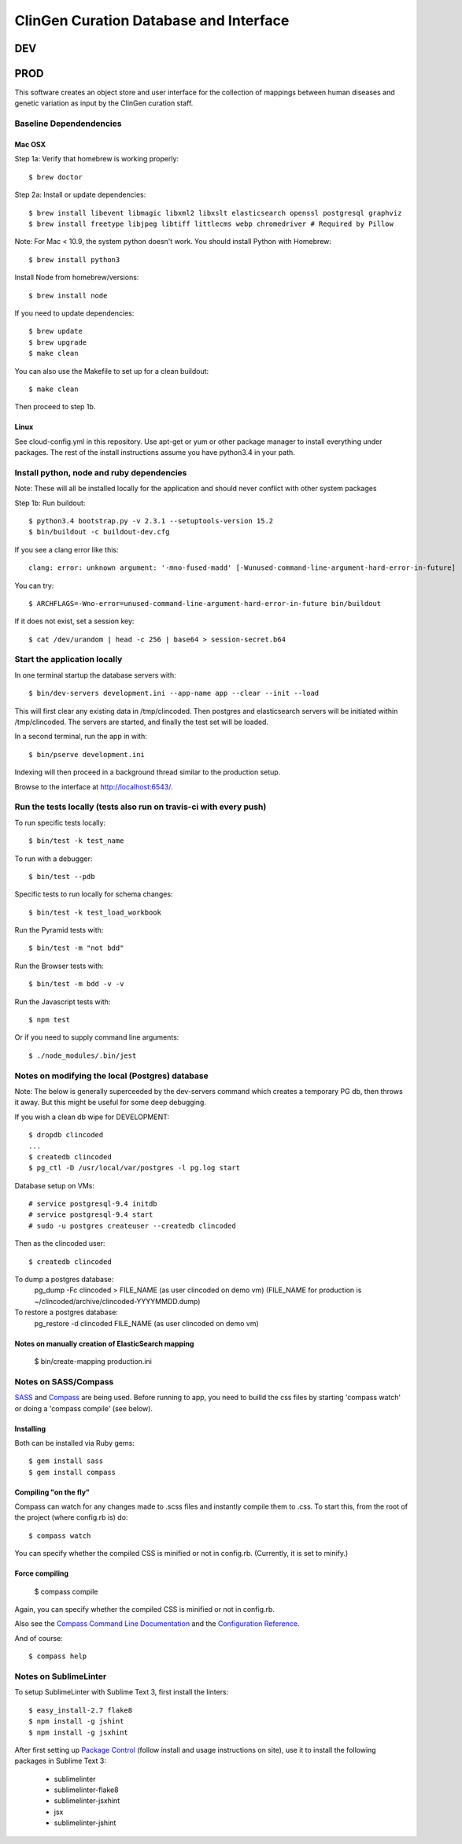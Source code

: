 ========================
ClinGen Curation Database and Interface
========================
DEV
***
.. image:: https://travis-ci.org/ClinGen/clincoded.svg?branch=dev
    :target: https://travis-ci.org/ClinGen/clincoded

PROD
*******
.. image:: https://travis-ci.org/ClinGen/clincoded.svg?branch=master
    :target: https://travis-ci.org/ClinGen/clincoded

This software creates an object store and user interface for the collection of mappings between human diseases and genetic variation as input by the ClinGen curation staff.

Baseline Dependendencies
=========================

Mac OSX
--------
Step 1a: Verify that homebrew is working properly::

    $ brew doctor


Step 2a: Install or update dependencies::

    $ brew install libevent libmagic libxml2 libxslt elasticsearch openssl postgresql graphviz
    $ brew install freetype libjpeg libtiff littlecms webp chromedriver # Required by Pillow

Note: For Mac < 10.9, the system python doesn't work. You should install Python with Homebrew::

    $ brew install python3

Install Node from homebrew/versions::

    $ brew install node

If you need to update dependencies::

    $ brew update
    $ brew upgrade
    $ make clean

You can also use the Makefile to set up for a clean buildout::

    $ make clean

Then proceed to step 1b.

Linux
-----

See cloud-config.yml in this repository.  Use apt-get or yum or other package manager to install everything under packages.   The rest of the install instructions assume you have python3.4 in your path.

Install python, node and ruby dependencies
==========================================

Note: These will all be installed locally for the application and should never conflict with other system packages

Step 1b: Run buildout::

    $ python3.4 bootstrap.py -v 2.3.1 --setuptools-version 15.2
    $ bin/buildout -c buildout-dev.cfg

If you see a clang error like this::

    clang: error: unknown argument: '-mno-fused-madd' [-Wunused-command-line-argument-hard-error-in-future]

You can try::

    $ ARCHFLAGS=-Wno-error=unused-command-line-argument-hard-error-in-future bin/buildout

If it does not exist, set a session key::

    $ cat /dev/urandom | head -c 256 | base64 > session-secret.b64

Start the application locally
================================

In one terminal startup the database servers with::

    $ bin/dev-servers development.ini --app-name app --clear --init --load

This will first clear any existing data in /tmp/clincoded.
Then postgres and elasticsearch servers will be initiated within /tmp/clincoded.
The servers are started, and finally the test set will be loaded.

In a second terminal, run the app in with::

    $ bin/pserve development.ini

Indexing will then proceed in a background thread similar to the production setup.

Browse to the interface at http://localhost:6543/.

Run the tests locally  (tests also run on travis-ci with every push)
========================

To run specific tests locally::

    $ bin/test -k test_name

To run with a debugger::

    $ bin/test --pdb

Specific tests to run locally for schema changes::

    $ bin/test -k test_load_workbook

Run the Pyramid tests with::

    $ bin/test -m "not bdd"

Run the Browser tests with::

    $ bin/test -m bdd -v -v

Run the Javascript tests with::

    $ npm test

Or if you need to supply command line arguments::

    $ ./node_modules/.bin/jest

Notes on modifying the local (Postgres) database
=====================================

Note:  The below is generally superceeded by the dev-servers command which creates a temporary PG db, then throws it away.  But this might be useful for some deep debugging.

If you wish a clean db wipe for DEVELOPMENT::

    $ dropdb clincoded
    ...
    $ createdb clincoded
    $ pg_ctl -D /usr/local/var/postgres -l pg.log start

Database setup on VMs::

    # service postgresql-9.4 initdb
    # service postgresql-9.4 start
    # sudo -u postgres createuser --createdb clincoded

Then as the clincoded user::

    $ createdb clincoded

To dump a postgres database:
    pg_dump -Fc clincoded > FILE_NAME  (as user clincoded on demo vm)
    (FILE_NAME for production is ~/clincoded/archive/clincoded-YYYYMMDD.dump)

To restore a postgres database:
    pg_restore -d clincoded FILE_NAME (as user clincoded on demo vm)

Notes on manually creation of ElasticSearch mapping
--------------------------------------
    $ bin/create-mapping production.ini

Notes on SASS/Compass
=====================

`SASS <http://sass-lang.com/>`_ and `Compass <http://compass-style.org/>`_ are being used. Before running to app, you need to builld the css files by starting 'compass watch' or doing a 'compass compile' (see below).

Installing
----------

Both can be installed via Ruby gems::

    $ gem install sass
    $ gem install compass

Compiling "on the fly"
----------------------

Compass can watch for any changes made to .scss files and instantly compile them to .css. To start this, from the root of the project (where config.rb is) do::

    $ compass watch

You can specify whether the compiled CSS is minified or not in config.rb. (Currently, it is set to minify.)

Force compiling
---------------

    $ compass compile

Again, you can specify whether the compiled CSS is minified or not in config.rb.

Also see the `Compass Command Line Documentation <http://compass-style.org/help/tutorials/command-line/>`_ and the `Configuration Reference <http://compass-style.org/help/tutorials/configuration-reference/>`_.

And of course::

    $ compass help


Notes on SublimeLinter
=============

To setup SublimeLinter with Sublime Text 3, first install the linters::

    $ easy_install-2.7 flake8
    $ npm install -g jshint
    $ npm install -g jsxhint

After first setting up `Package Control`_ (follow install and usage instructions on site), use it to install the following packages in Sublime Text 3:

    * sublimelinter
    * sublimelinter-flake8
    * sublimelinter-jsxhint
    * jsx
    * sublimelinter-jshint

.. _`Package Control`: https://sublime.wbond.net/
